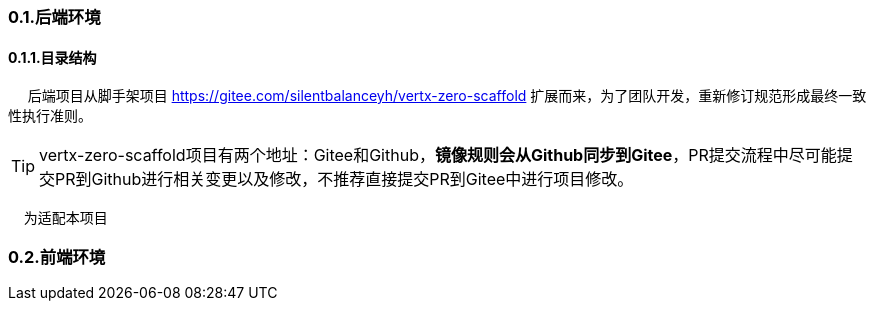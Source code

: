 === 0.1.后端环境

==== 0.1.1.目录结构

&nbsp;&nbsp;&nbsp;&nbsp;
后端项目从脚手架项目 <https://gitee.com/silentbalanceyh/vertx-zero-scaffold> 扩展而来，为了团队开发，重新修订规范形成最终一致性执行准则。

[TIP]
====
vertx-zero-scaffold项目有两个地址：Gitee和Github，*镜像规则会从Github同步到Gitee*，PR提交流程中尽可能提交PR到Github进行相关变更以及修改，不推荐直接提交PR到Gitee中进行项目修改。
====

&nbsp;&nbsp;&nbsp;&nbsp;为适配本项目

=== 0.2.前端环境